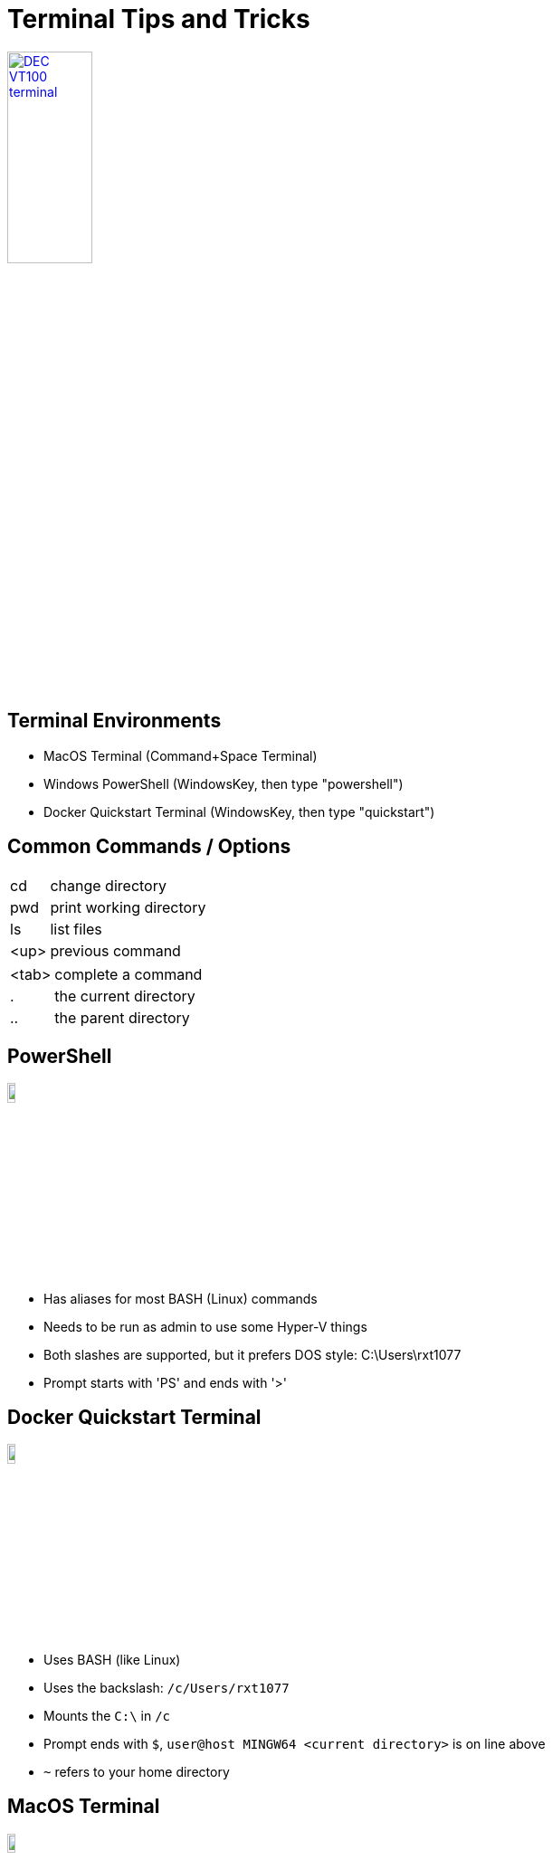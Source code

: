 = Terminal Tips and Tricks

image::https://upload.wikimedia.org/wikipedia/commons/9/99/DEC_VT100_terminal.jpg[link=https://en.wikipedia.org/wiki/VT100, width=33%]

== Terminal Environments

* MacOS Terminal (Command+Space Terminal)
* Windows PowerShell (WindowsKey, then type "powershell")
* Docker Quickstart Terminal (WindowsKey, then type "quickstart")

[.columns]
== Common Commands / Options

[.column]
[horizontal]
cd:: change directory
pwd:: print working directory
ls:: list files
<up>:: previous command

[.column]
[horizontal]
<tab>:: complete a command
.:: the current directory
..:: the parent directory

== PowerShell

image:https://upload.wikimedia.org/wikipedia/commons/2/2f/PowerShell_5.0_icon.png[width=10%]

* Has aliases for most BASH (Linux) commands
* Needs to be run as admin to use some Hyper-V things
* Both slashes are supported, but it prefers DOS style: C:\Users\rxt1077
* Prompt starts with 'PS' and ends with '>'

== Docker Quickstart Terminal

image::docker-quickstart.png[width=10%]

* Uses BASH (like Linux)
* Uses the backslash: `/c/Users/rxt1077`
* Mounts the `C:\` in `/c`
* Prompt ends with `$`, `user@host MINGW64 <current directory>` is on line above
* `~` refers to your home directory

== MacOS Terminal

image::https://upload.wikimedia.org/wikipedia/commons/b/b3/Terminalicon2.png[width=10%]

* Uses BASH (like Linux)
* Uses the backslash: `/Users/rxt1077`
* `~` refers to your home directory
* can use `sudo` to execute as root
